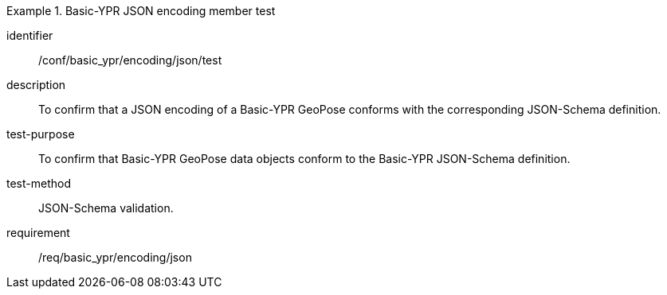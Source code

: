 
[abstract_test]
.Basic-YPR JSON encoding member test
====
[%metadata]
identifier:: /conf/basic_ypr/encoding/json/test
description:: To confirm that a JSON encoding of a Basic-YPR GeoPose conforms
with the corresponding JSON-Schema definition.
test-purpose:: To confirm that Basic-YPR GeoPose data objects conform to the
Basic-YPR JSON-Schema definition.
test-method:: JSON-Schema validation.
requirement:: /req/basic_ypr/encoding/json
====
